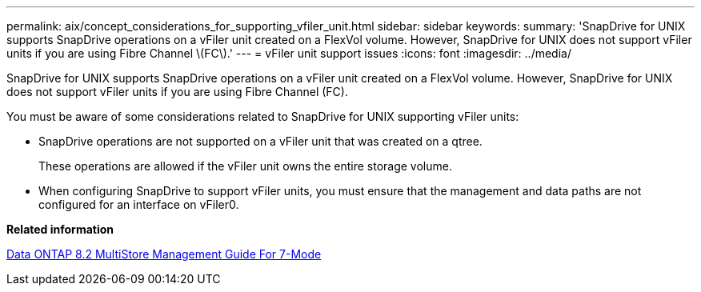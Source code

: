 ---
permalink: aix/concept_considerations_for_supporting_vfiler_unit.html
sidebar: sidebar
keywords: 
summary: 'SnapDrive for UNIX supports SnapDrive operations on a vFiler unit created on a FlexVol volume. However, SnapDrive for UNIX does not support vFiler units if you are using Fibre Channel \(FC\).'
---
= vFiler unit support issues
:icons: font
:imagesdir: ../media/

[.lead]
SnapDrive for UNIX supports SnapDrive operations on a vFiler unit created on a FlexVol volume. However, SnapDrive for UNIX does not support vFiler units if you are using Fibre Channel (FC).

You must be aware of some considerations related to SnapDrive for UNIX supporting vFiler units:

* SnapDrive operations are not supported on a vFiler unit that was created on a qtree.
+
These operations are allowed if the vFiler unit owns the entire storage volume.

* When configuring SnapDrive to support vFiler units, you must ensure that the management and data paths are not configured for an interface on vFiler0.

*Related information*

https://library.netapp.com/ecm/ecm_download_file/ECMP1511536[Data ONTAP 8.2 MultiStore Management Guide For 7-Mode]

